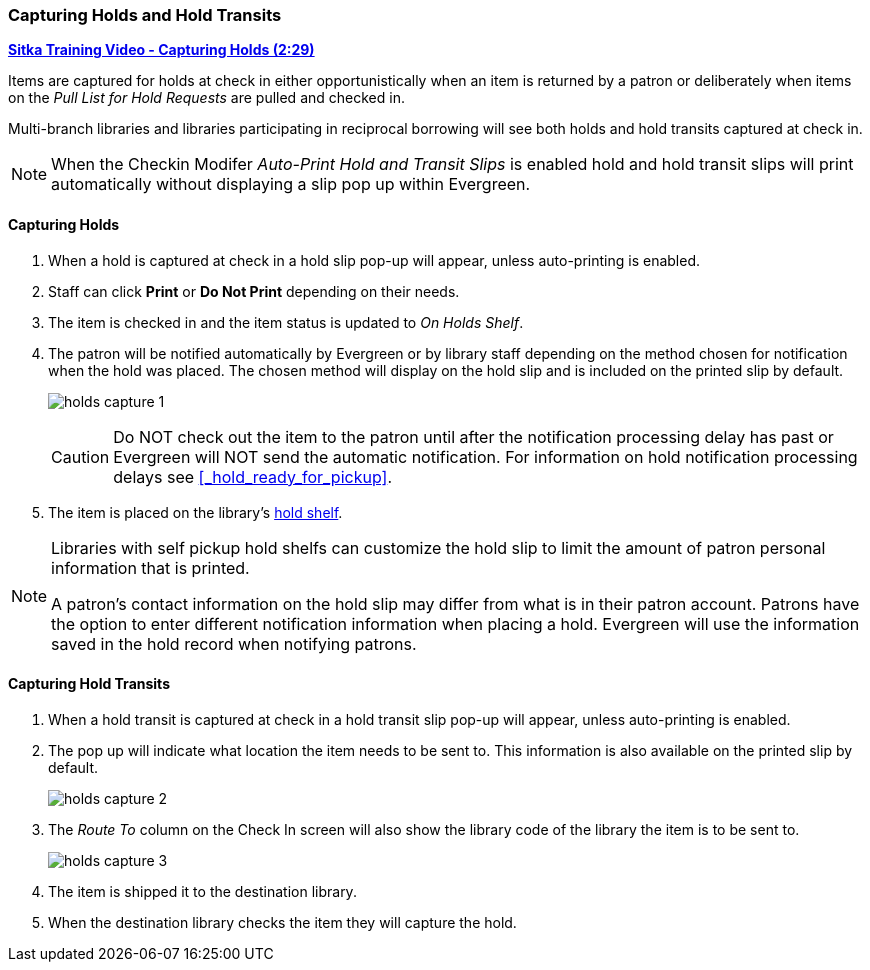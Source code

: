 Capturing Holds and Hold Transits
~~~~~~~~~~~~~~~~~~~~~~~~~~~~~~~~~
(((Holds)))
(((Holds, Capture Holds)))

link:https://youtu.be/KiUAjFFqvsU[*Sitka Training Video - Capturing Holds (2:29)*]

Items are captured for holds at check in either opportunistically when an item is returned by a patron
or deliberately when items on the _Pull List for Hold Requests_ are pulled and checked in.  

Multi-branch libraries and libraries participating in reciprocal borrowing will see both holds and 
hold transits captured at check in.

[NOTE]
======
When the Checkin Modifer _Auto-Print Hold and Transit Slips_ is enabled hold and hold transit slips
will print automatically without displaying a slip pop up within Evergreen.
======

Capturing Holds
^^^^^^^^^^^^^^^

. When a hold is captured at check in a hold slip pop-up will appear, unless 
auto-printing is enabled.
. Staff can click *Print* or *Do Not Print* depending on their needs.
. The item is checked in and the item status is updated to _On Holds Shelf_.
. The patron will be notified automatically by Evergreen or by library staff depending on the method
chosen for notification when the hold was placed. The chosen method will display on the hold slip and 
is included on the printed slip by default.
+
image:images/circ/holds-capture-1.png[]
+
[CAUTION]
=========
Do NOT check out the item to the patron until after the notification processing delay has
past or Evergreen will NOT send the automatic notification.  For information on hold notification
processing delays see xref:_hold_ready_for_pickup[].
=========
. The item is placed on the library's xref:_holds_shelf[hold shelf].

[NOTE]
======
Libraries with self pickup hold shelfs can customize the hold slip to limit the amount of patron 
personal information that is printed.

A patron's contact information on the hold slip may differ from what is in their patron account.  Patrons have 
the option to enter different notification information when placing a hold.  Evergreen will use the 
information saved in the hold record when notifying patrons.
======


Capturing Hold Transits
^^^^^^^^^^^^^^^^^^^^^^^

. When a hold transit is captured at check in a hold transit slip pop-up will appear, unless 
auto-printing is enabled.
. The pop up will indicate what location the item needs to be sent to. This 
information is also available on the printed slip by default.
+
image:images/circ/holds-capture-2.png[]
+
. The _Route To_ column on the Check In screen will also show the library code of the library 
the item is to be sent to.
+
image:images/circ/holds/holds-capture-3.png[]
+
. The item is shipped it to the destination library.
. When the destination library checks the item they will capture the hold.



